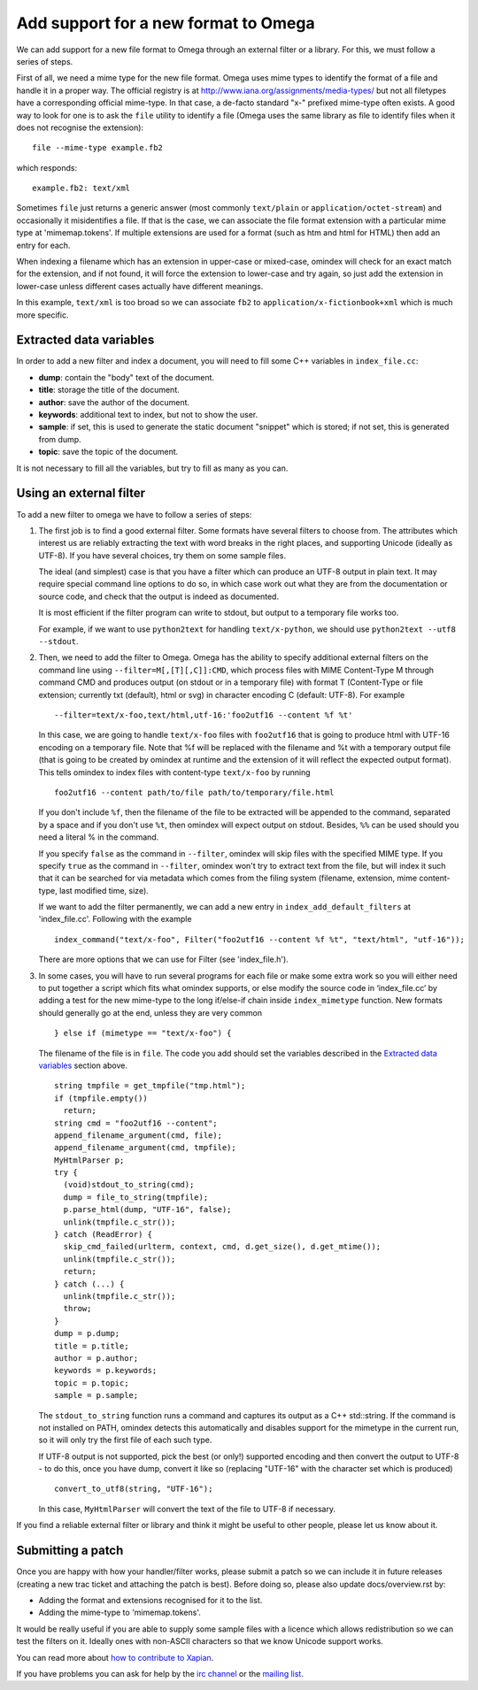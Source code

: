 =====================================
Add support for a new format to Omega
=====================================

We can add support for a new file format to Omega through an external filter or a library. For this, we must follow a series of steps.

First of all, we need a mime type for the new file format. Omega uses mime types to identify the format of a file and handle it in a proper way. The official registry is at http://www.iana.org/assignments/media-types/ but not all filetypes have a corresponding official mime-type. In that case, a de-facto standard "x-" prefixed mime-type often exists. A good way to look for one is to ask the ``file`` utility to identify a file (Omega uses the same library as file to identify files when it does not recognise the extension)::

  file --mime-type example.fb2

which responds::

  example.fb2: text/xml

Sometimes ``file`` just returns a generic answer (most commonly ``text/plain`` or ``application/octet-stream``) and occasionally it misidentifies a file. If that is the case, we can associate the file format extension with a particular mime type at 'mimemap.tokens'. If multiple extensions are used for a format (such as htm and html for HTML) then add an entry for each.

When indexing a filename which has an extension in upper-case or mixed-case, omindex will check for an exact match for the extension, and if not found, it will force the extension to lower-case and try again, so just add the extension in lower-case unless different cases actually have different meanings.

In this example, ``text/xml`` is too broad so we can associate ``fb2`` to ``application/x-fictionbook+xml`` which is much more specific.

Extracted data variables
========================

In order to add a new filter and index a document, you will need to fill some C++ variables in ``index_file.cc``:

* **dump**: contain the "body" text of the document.
* **title**: storage the title of the document.
* **author**: save the author of the document.
* **keywords**: additional text to index, but not to show the user.
* **sample**: if set, this is used to generate the static document "snippet" which is stored; if not set, this is generated from dump.
* **topic**: save the topic of the document.

It is not necessary to fill all the variables, but try to fill as many as you can.

Using an external filter
========================

To add a new filter to omega we have to follow a series of steps:

1. The first job is to find a good external filter. Some formats have several filters to choose from. The attributes which interest us are reliably extracting the text with word breaks in the right places, and supporting Unicode (ideally as UTF-8). If you have several choices, try them on some sample files.

   The ideal (and simplest) case is that you have a filter which can produce an UTF-8 output in plain text. It may require special command line options to do so, in which case work out what they are from the documentation or source code, and check that the output is indeed as documented.

   It is most efficient if the filter program can write to stdout, but output to a temporary file works too.

   For example, if we want to use ``python2text`` for handling ``text/x-python``, we should use ``python2text --utf8 --stdout``.

2. Then, we need to add the filter to Omega. Omega has the ability to specify additional external filters on the command line using ``--filter=M[,[T][,C]]:CMD``, which process files with MIME Content-Type M through command CMD and produces output (on stdout or in a temporary file) with format T (Content-Type or file extension; currently txt (default), html or svg) in character encoding C (default: UTF-8). For example
   ::

     --filter=text/x-foo,text/html,utf-16:'foo2utf16 --content %f %t'

   In this case, we are going to handle ``text/x-foo`` files with ``foo2utf16`` that is going to produce html with UTF-16 encoding on a temporary file. Note that %f will be replaced with the filename and %t with a temporary output file (that is going to be created by omindex at runtime and the extension of it will reflect the expected output format). This tells omindex to index files with content-type ``text/x-foo`` by running
   ::

     foo2utf16 --content path/to/file path/to/temporary/file.html

   If you don't include ``%f``, then the filename of the file to be extracted will be appended to the command, separated by a space and if you don't use ``%t``, then omindex will expect output on stdout. Besides, ``%%`` can be used should you need a literal % in the command.

   If you specify ``false`` as the command in ``--filter``, omindex will skip files with the specified MIME type. If you specify ``true`` as the command in ``--filter``, omindex won't try to extract text from the file, but will index it such that it can be searched for via metadata which comes from the filing system (filename, extension, mime content-type, last modified time, size).

   If we want to add the filter permanently, we can add a new entry in ``index_add_default_filters`` at 'index_file.cc'. Following with the example
   ::

     index_command("text/x-foo", Filter("foo2utf16 --content %f %t", "text/html", "utf-16"));

   There are more options that we can use for Filter (see 'index_file.h').

3. In some cases, you will have to run several programs for each file or make some extra work so you will either need to put together a script which fits what omindex supports, or else modify the source code in ‘index_file.cc’ by adding a test for the new mime-type to the long if/else-if chain inside ``index_mimetype`` function. New formats should generally go at the end, unless they are very common
   ::

     } else if (mimetype == "text/x-foo") {

   The filename of the file is in ``file``. The code you add should set the variables described in the `Extracted data variables`_ section above.
   ::

     string tmpfile = get_tmpfile("tmp.html");
     if (tmpfile.empty())
       return;
     string cmd = "foo2utf16 --content";
     append_filename_argument(cmd, file);
     append_filename_argument(cmd, tmpfile);
     MyHtmlParser p;
     try {
       (void)stdout_to_string(cmd);
       dump = file_to_string(tmpfile);
       p.parse_html(dump, "UTF-16", false);
       unlink(tmpfile.c_str());
     } catch (ReadError) {
       skip_cmd_failed(urlterm, context, cmd, d.get_size(), d.get_mtime());
       unlink(tmpfile.c_str());
       return;
     } catch (...) {
       unlink(tmpfile.c_str());
       throw;
     }
     dump = p.dump;
     title = p.title;
     author = p.author;
     keywords = p.keywords;
     topic = p.topic;
     sample = p.sample;

   The ``stdout_to_string`` function runs a command and captures its output as a C++ std::string. If the command is not installed on PATH, omindex detects this automatically and disables support for the mimetype in the current run, so it will only try the first file of each such type.

   If UTF-8 output is not supported, pick the best (or only!) supported encoding and then convert the output to UTF-8 - to do this, once you have dump, convert it like so (replacing "UTF-16" with the character set which is produced)
   ::

     convert_to_utf8(string, "UTF-16");

   In this case, ``MyHtmlParser`` will convert the text of the file to UTF-8 if necessary.

If you find a reliable external filter or library and think it might be useful to other people, please let us know about it.

Submitting a patch
==================

Once you are happy with how your handler/filter works, please submit a patch so we can include it in future releases (creating a new trac ticket and attaching the patch is best). Before doing so, please also update docs/overview.rst by:

- Adding the format and extensions recognised for it to the list.
- Adding the mime-type to 'mimemap.tokens'.

It would be really useful if you are able to supply some sample files with a licence which allows redistribution so we can test the filters on it. Ideally ones with non-ASCII characters so that we know Unicode support works.

You can read more about `how to contribute to Xapian <https://xapian-developer-guide.readthedocs.io/en/latest/contributing/index.html>`_.

If you have problems you can ask for help by the `irc channel <https://webchat.freenode.net/?channels=%23xapian>`_ or the `mailing list <https://xapian.org/lists>`_.
